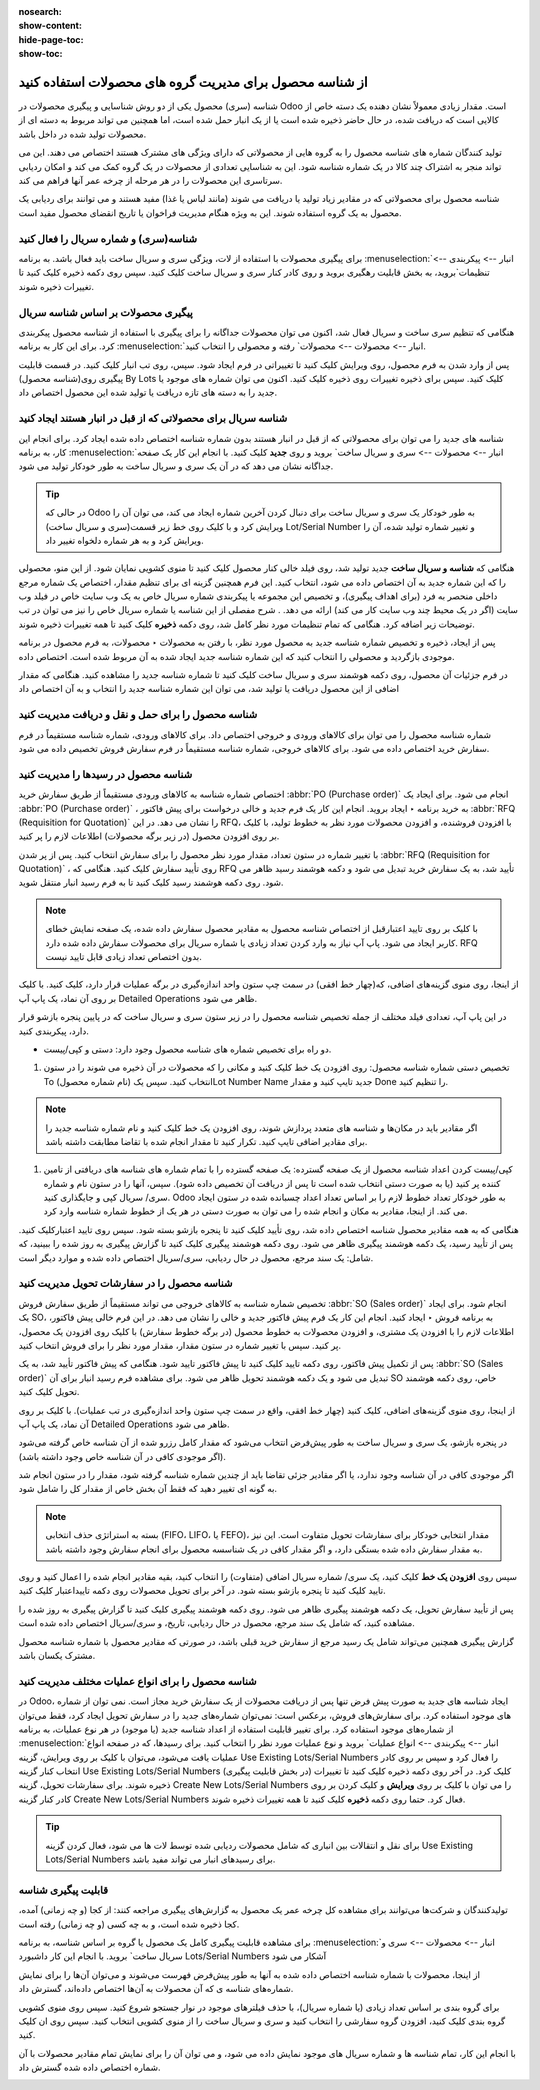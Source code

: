 :nosearch:
:show-content:
:hide-page-toc:
:show-toc:

=============================================================
از شناسه محصول برای مدیریت گروه های محصولات استفاده کنید
=============================================================


شناسه (سری) محصول یکی از دو روش شناسایی و پیگیری محصولات در Odoo است. مقدار زیادی معمولاً نشان دهنده یک دسته خاص از کالایی است که دریافت شده، در حال حاضر ذخیره شده است یا از یک انبار حمل شده است، اما همچنین می تواند مربوط به دسته ای از محصولات تولید شده در داخل باشد.

تولید کنندگان شماره های شناسه محصول را به گروه هایی از محصولاتی که دارای ویژگی های مشترک هستند اختصاص می دهند. این می تواند منجر به اشتراک چند کالا در یک شماره شناسه شود. این به شناسایی تعدادی از محصولات در یک گروه کمک می کند و امکان ردیابی سرتاسری این محصولات را در هر مرحله از چرخه عمر آنها فراهم می کند.

شناسه محصول برای محصولاتی که در مقادیر زیاد تولید یا دریافت می شوند (مانند لباس یا غذا) مفید هستند و می توانند برای ردیابی یک محصول به یک گروه استفاده شوند. این به ویژه هنگام مدیریت فراخوان یا تاریخ انقضای محصول مفید است.



.. seealso::
   - :doc:`use serial numbers to track products </producttracking/use serial numbers to track products>`_

شناسه(سری) و شماره سریال را فعال کنید
----------------------------------------------------------------------
برای پیگیری محصولات با استفاده از لات، ویژگی سری و سریال ساخت باید فعال باشد. به برنامه :menuselection:`انبار --> پیکربندی --> تنظیمات`بروید، به بخش قابلیت رهگیری بروید و روی کادر کنار سری و سریال ساخت کلیک کنید. سپس روی دکمه ذخیره کلیک کنید تا تغییرات ذخیره شوند.


.. image:: ./img/producttracking/t43.jpg
    :align: center
    :alt: انبار


پیگیری محصولات بر اساس شناسه سریال
-----------------------------------------------------------------------
هنگامی که تنظیم سری ساخت و سریال فعال شد، اکنون می توان محصولات جداگانه را برای پیگیری با استفاده از شناسه محصول پیکربندی کرد. برای این کار به برنامه :menuselection:`انبار --> محصولات --> محصولات` رفته و محصولی را انتخاب کنید.

پس از وارد شدن به فرم محصول، روی ویرایش کلیک کنید تا تغییراتی در فرم ایجاد شود. سپس، روی تب انبار کلیک کنید. در قسمت قابلیت پیگیری روی(شناسه محصول) By Lots کلیک کنید. سپس برای ذخیره تغییرات روی ذخیره کلیک کنید. اکنون می توان شماره های موجود یا جدید را به دسته های تازه دریافت یا تولید شده این محصول اختصاص داد.




.. image:: ./img/producttracking/t44.jpg
    :align: center
    :alt: انبار


شناسه سریال برای محصولاتی که از قبل در انبار هستند ایجاد کنید
-------------------------------------------------------------------------------------
شناسه های جدید را می توان برای محصولاتی که از قبل در انبار هستند بدون شماره شناسه اختصاص داده شده ایجاد کرد. برای انجام این کار، به برنامه  :menuselection:`انبار --> محصولات --> سری و سریال ساخت` بروید و روی **جدید** کلیک کنید. با انجام این کار یک صفحه جداگانه نشان می دهد که در آن یک سری و سریال ساخت به طور خودکار تولید می شود.



.. image:: ./img/producttracking/t45.jpg
    :align: center
    :alt: انبار



.. tip::
    در حالی که Odoo به طور خودکار یک سری و سریال ساخت برای دنبال کردن آخرین شماره ایجاد می کند، می توان آن را ویرایش کرد و با کلیک روی خط زیر قسمت(سری و سریال ساخت) Lot/Serial Number و تغییر شماره تولید شده، آن را ویرایش کرد و به هر شماره دلخواه تغییر داد.


هنگامی که  **شناسه و سریال ساخت** جدید تولید شد، روی فیلد خالی کنار محصول کلیک کنید تا منوی کشویی نمایان شود. از این منو، محصولی را که این شماره جدید به آن اختصاص داده می شود، انتخاب کنید.
این فرم همچنین گزینه ای برای تنظیم مقدار، اختصاص یک شماره مرجع داخلی منحصر به فرد (برای اهداف پیگیری)، و تخصیص این مجموعه یا پیکربندی شماره سریال خاص به یک وب سایت خاص در فیلد وب سایت (اگر در یک محیط چند وب سایت کار می کند) ارائه می دهد. .
شرح مفصلی از این شناسه یا شماره سریال خاص را نیز می توان در تب توضیحات زیر اضافه کرد.
هنگامی که تمام تنظیمات مورد نظر کامل شد، روی دکمه **ذخیره** کلیک کنید تا همه تغییرات ذخیره شوند.

.. image:: ./img/producttracking/t46.jpg
    :align: center
    :alt: انبار


پس از ایجاد، ذخیره و تخصیص شماره شناسه جدید به محصول مورد نظر، با رفتن به محصولات ‣ محصولات، به فرم محصول در برنامه موجودی بازگردید و محصولی را انتخاب کنید که این شماره شناسه جدید ایجاد شده به آن مربوط شده است. اختصاص داده.

در فرم جزئیات آن محصول، روی دکمه هوشمند سری و سریال ساخت کلیک کنید تا شماره شناسه جدید را مشاهده کنید. هنگامی که مقدار اضافی از این محصول دریافت یا تولید شد، می توان این شماره شناسه جدید را انتخاب و به آن اختصاص داد


.. image:: ./img/producttracking/t47.jpg
    :align: center
    :alt: انبار


.. image:: ./img/producttracking/t48.jpg
    :align: center
    :alt: انبار



شناسه محصول را برای حمل و نقل و دریافت مدیریت کنید
------------------------------------------------------------------------
شماره شناسه محصول را می توان برای کالاهای ورودی و خروجی اختصاص داد. برای کالاهای ورودی، شماره شناسه مستقیماً در فرم سفارش خرید اختصاص داده می شود. برای کالاهای خروجی، شماره شناسه مستقیماً در فرم سفارش فروش تخصیص داده می شود.




شناسه محصول در رسیدها را مدیریت کنید
--------------------------------------------------------
اختصاص شماره شناسه به کالاهای ورودی مستقیماً از طریق سفارش خرید  :abbr:`PO (Purchase order)`  انجام می شود.
برای ایجاد یک  :abbr:`PO (Purchase order)` ، به خرید برنامه ‣ ایجاد بروید. انجام این کار یک فرم جدید و خالی درخواست برای پیش فاکتور  :abbr:`RFQ (Requisition for Quotation)`  را نشان می دهد.
در این RFQ، با افزودن فروشنده، و افزودن محصولات مورد نظر به خطوط تولید، با کلیک بر روی افزودن محصول (در زیر برگه محصولات) اطلاعات لازم را پر کنید.


با تغییر شماره در ستون تعداد، مقدار مورد نظر محصول را برای سفارش انتخاب کنید.
پس از پر شدن  :abbr:`RFQ (Requisition for Quotation)` ، روی تأیید سفارش کلیک کنید. هنگامی که RFQ تأیید شد، به یک سفارش خرید تبدیل می شود و دکمه هوشمند رسید ظاهر می شود. روی دکمه هوشمند رسید کلیک کنید تا به فرم رسید انبار منتقل شوید.


.. note::
    با کلیک بر روی تایید اعتبارقبل از اختصاص شناسه محصول به مقادیر محصول سفارش داده شده، یک صفحه نمایش خطای کاربر ایجاد می شود. پاپ آپ نیاز به وارد کردن تعداد زیادی یا شماره سریال برای محصولات سفارش داده شده دارد. RFQ بدون اختصاص تعداد زیادی قابل تایید نیست.


.. image:: ./img/producttracking/t49.jpg
    :align: center
    :alt: انبار  


از اینجا، روی منوی گزینه‌های اضافی، که(چهار خط افقی) در سمت چپ ستون واحد اندازه‌گیری در برگه عملیات قرار دارد، کلیک کنید. با کلیک بر روی آن نماد، یک پاپ آپ Detailed Operations ظاهر می شود.

در این پاپ آپ، تعدادی فیلد مختلف از جمله تخصیص شناسه محصول را در زیر ستون سری و سریال ساخت که در پایین پنجره بازشو قرار دارد، پیکربندی کنید.


-  دو راه برای تخصیص شماره های شناسه محصول وجود دارد: دستی و کپی/پیست.

#. تخصیص دستی شماره شناسه محصول: روی افزودن یک خط کلیک کنید و مکانی را که محصولات در آن ذخیره می شوند را در ستون To انتخاب کنید. سپس یک (نام شماره محصول)Lot Number Name جدید تایپ کنید و مقدار Done را تنظیم کنید.


.. image:: ./img/producttracking/t50.jpg
    :align: center
    :alt: انبار  


.. note::
    اگر مقادیر باید در مکان‌ها و  شناسه ‌های متعدد پردازش شوند، روی افزودن یک خط کلیک کنید و نام شماره شناسه جدید را برای مقادیر اضافی تایپ کنید. تکرار کنید تا مقدار انجام شده با تقاضا مطابقت داشته باشد.


#. کپی/پیست کردن اعداد شناسه محصول از یک صفحه گسترده: یک صفحه گسترده را با تمام شماره های شناسه های دریافتی از تامین کننده پر کنید (یا به صورت دستی انتخاب شده است تا پس از دریافت آن تخصیص داده شود). سپس، آنها را در ستون  نام و شماره سری/ سریال کپی و جایگذاری کنید. Odoo به طور خودکار تعداد خطوط لازم را بر اساس تعداد اعداد چسبانده شده در ستون ایجاد می کند. از اینجا، مقادیر به مکان و انجام شده را می توان به صورت دستی در هر یک از خطوط شماره  شناسه وارد کرد.


.. image:: ./img/producttracking/t51.jpg
    :align: center
    :alt: انبار 


هنگامی که به همه مقادیر محصول شناسه اختصاص داده شد، روی تأیید کلیک کنید تا پنجره بازشو بسته شود. سپس روی تایید اعتبارکلیک کنید.
پس از تأیید رسید، یک دکمه هوشمند پیگیری ظاهر می شود. روی دکمه هوشمند پیگیری کلیک کنید تا گزارش پیگیری به روز شده را ببینید، که شامل: یک سند مرجع، محصول در حال ردیابی، سری/سریال اختصاص داده شده و موارد دیگر است.



شناسه محصول را در سفارشات تحویل مدیریت کنید
-------------------------------------------------------------------------

تخصیص شماره شناسه به کالاهای خروجی می تواند مستقیماً از طریق سفارش فروش  :abbr:`SO (Sales order)` انجام شود.
برای ایجاد یک SO، به برنامه فروش ‣ ایجاد کنید. انجام این کار یک فرم پیش فاکتور جدید و خالی را نشان می دهد.
در این فرم خالی پیش فاکتور، اطلاعات لازم را با افزودن یک مشتری، و افزودن محصولات به خطوط محصول (در برگه خطوط سفارش) با کلیک روی افزودن یک محصول، پر کنید.
سپس با تغییر شماره در ستون مقدار، مقدار مورد نظر را برای فروش انتخاب کنید.


پس از تکمیل پیش فاکتور، روی دکمه تایید کلیک کنید تا پیش فاکتور تایید شود. هنگامی که پیش فاکتور تأیید شد، به یک  :abbr:`SO (Sales order)` تبدیل می شود و یک دکمه هوشمند تحویل ظاهر می شود.
برای مشاهده فرم رسید انبار برای آن SO خاص، روی دکمه هوشمند تحویل کلیک کنید.


از اینجا، روی منوی گزینه‌های اضافی، کلیک کنید (چهار خط افقی، واقع در سمت چپ ستون واحد اندازه‌گیری در تب عملیات). با کلیک بر روی آن نماد، یک پاپ آپ Detailed Operations ظاهر می شود.

در پنجره بازشو، یک سری و سریال ساخت به طور پیش‌فرض انتخاب می‌شود که مقدار کامل رزرو شده از آن شناسه خاص گرفته می‌شود (اگر موجودی کافی در آن شناسه خاص وجود داشته باشد).

اگر موجودی کافی در آن شناسه وجود ندارد، یا اگر مقادیر جزئی تقاضا باید از چندین شماره شناسه گرفته شود، مقدار را در ستون انجام شد به گونه ای تغییر دهید که فقط آن بخش خاص از مقدار کل را شامل شود.


.. note::
    بسته به استراتژی حذف انتخابی (FIFO، LIFO، یا FEFO)، مقدار انتخابی خودکار برای سفارشات تحویل متفاوت است. این نیز به مقدار سفارش داده شده بستگی دارد، و اگر مقدار کافی در یک شناسسه محصول برای انجام سفارش وجود داشته باشد.



.. seealso::
   - :doc:`Removal strategies`


سپس روی **افزودن یک خط** کلیک کنید، یک سری/ شماره سریال اضافی (متفاوت) را انتخاب کنید، بقیه مقادیر انجام شده را اعمال کنید و روی تایید کلیک کنید تا پنجره بازشو بسته شود. در آخر برای تحویل محصولات روی دکمه تاییداعتبار کلیک کنید.


.. image:: ./img/producttracking/t52.jpg
    :align: center
    :alt: انبار 


پس از تأیید سفارش تحویل، یک دکمه هوشمند پیگیری ظاهر می شود. روی دکمه هوشمند پیگیری کلیک کنید تا گزارش پیگیری به روز شده را مشاهده کنید، که شامل یک سند مرجع، محصول در حال ردیابی، تاریخ، و سری/سریال  اختصاص داده شده است.

گزارش پیگیری همچنین می‌تواند شامل یک رسید مرجع از سفارش خرید قبلی باشد، در صورتی که مقادیر محصول با شماره شناسه محصول مشترک یکسان باشد.




شناسه محصول را برای انواع عملیات مختلف مدیریت کنید
----------------------------------------------------------------------------------------
در Odoo، ایجاد شناسه های جدید به صورت پیش فرض تنها پس از دریافت محصولات از یک سفارش خرید مجاز است. نمی توان از شماره های موجود استفاده کرد.
برای سفارش‌های فروش، برعکس است: نمی‌توان شماره‌های جدید را در سفارش تحویل ایجاد کرد، فقط می‌توان از شماره‌های موجود استفاده کرد.
برای تغییر قابلیت استفاده از اعداد شناسه جدید (یا موجود) در هر نوع عملیات، به برنامه :menuselection:`انبار --> پیکربندی --> انواع عملیات` بروید و نوع عملیات مورد نظر را انتخاب کنید.
برای رسیدها، که در صفحه انواع عملیات یافت می‌شود، می‌توان با کلیک بر روی ویرایش، گزینه Use Existing Lots/Serial Numbers را فعال کرد و سپس بر روی کادر انتخاب کنار گزینه Use Existing Lots/Serial Numbers (در بخش قابلیت پیگیری) کلیک کرد. در آخر روی دکمه ذخیره کلیک کنید تا تغییرات ذخیره شوند.
برای سفارشات تحویل، گزینه Create New Lots/Serial Numbers را می توان با کلیک بر روی **ویرایش** و کلیک کردن بر روی کادر کنار گزینه Create New Lots/Serial Numbers فعال کرد. حتما روی دکمه **ذخیره** کلیک کنید تا همه تغییرات ذخیره شوند.


.. image:: ./img/producttracking/t53.jpg
    :align: center
    :alt: انبار 



.. tip::
    برای نقل و انتقالات بین انباری که شامل محصولات ردیابی شده توسط لات ها می شود، فعال کردن گزینه Use Existing Lots/Serial Numbers برای رسیدهای انبار می تواند مفید باشد.



قابلیت پیگیری شناسه
-----------------------------------------------------
تولیدکنندگان و شرکت‌ها می‌توانند برای مشاهده کل چرخه عمر یک محصول به گزارش‌های پیگیری مراجعه کنند: از کجا (و چه زمانی) آمده، کجا ذخیره شده است، و به چه کسی (و چه زمانی) رفته است.

برای مشاهده قابلیت پیگیری کامل یک محصول یا گروه بر اساس شناسه، به برنامه :menuselection:`انبار --> محصولات --> سری و سریال ساخت` بروید. با انجام این کار داشبورد Lots/Serial Numbers آشکار می شود

از اینجا، محصولات با شماره شناسه اختصاص داده شده به آنها به طور پیش‌فرض فهرست می‌شوند و می‌توان آن‌ها را برای نمایش شماره‌های شناسه ی که آن محصولات به آن‌ها اختصاص داده‌اند، گسترش داد.

برای گروه بندی بر اساس تعداد زیادی (یا شماره سریال)، با حذف فیلترهای موجود در نوار جستجو شروع کنید. سپس روی منوی کشویی گروه بندی کلیک کنید، افزودن گروه سفارشی را انتخاب کنید و سری و سریال ساخت را از منوی کشویی انتخاب کنید. سپس روی ان کلیک کنید.

با انجام این کار، تمام شناسه ها و شماره سریال های موجود نمایش داده می شود، و می توان آن را برای نمایش تمام مقادیر محصولات با آن شماره اختصاص داده شده گسترش داد.


.. image:: ./img/producttracking/t54.jpg
    :align: center
    :alt: انبار 

.. image:: ./img/producttracking/t55.jpg
    :align: center
    :alt: انبار 



.. seealso::
   - :doc:`difference between lots and serial numbers`